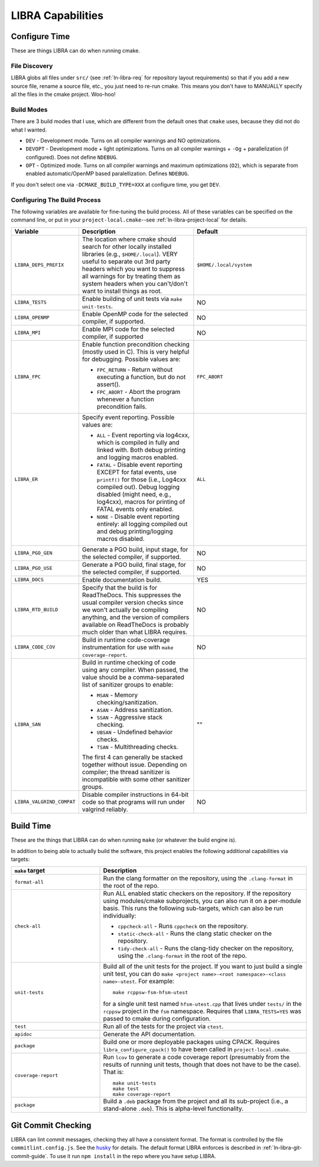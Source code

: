 .. SPDX-License-Identifier:  MIT

.. _ln-libra-capabilities:

==================
LIBRA Capabilities
==================

Configure Time
==============

These are things LIBRA can do when running cmake.

File Discovery
--------------

LIBRA globs all files under ``src/`` (see :ref:`ln-libra-req` for repository
layout requirements) so that if you add a new source file, rename a source file,
etc., you just need to re-run cmake. This means you don't have to MANUALLY
specify all the files in the cmake project. Woo-hoo!


Build Modes
-----------

There are 3 build modes that I use, which are different from the default ones
that ``cmake`` uses, because they did not do what I wanted.

- ``DEV`` - Development mode. Turns on all compiler warnings and NO
  optimizations.

- ``DEVOPT`` - Development mode + light optimizations. Turns on all compiler
  warnings + ``-Og`` + parallelization (if configured). Does not define
  ``NDEBUG``.

- ``OPT`` - Optimized mode. Turns on all compiler warnings and maximum
  optimizations (``O2``), which is separate from enabled automatic/OpenMP based
  paralellization. Defines ``NDEBUG``.

If you don't select one via ``-DCMAKE_BUILD_TYPE=XXX`` at configure time, you
get ``DEV``.

Configuring The Build Process
-----------------------------

The following variables are available for fine-tuning the build process. All of
these variables can be specified on the command line, or put in your
``project-local.cmake``--see :ref:`ln-libra-project-local` for details.

.. list-table::
   :widths: 25,50,50
   :header-rows: 1

   * - Variable

     - Description

     - Default

   * - ``LIBRA_DEPS_PREFIX``

     - The location where cmake should search for other locally installed
       libraries (e.g., ``$HOME/.local``). VERY useful to separate out 3rd party
       headers which you want to suppress all warnings for by treating them as
       system headers when you can't/don't want to install things as root.

     - ``$HOME/.local/system``

   * -  ``LIBRA_TESTS``

     - Enable building of unit tests via ``make unit-tests``.

     - NO

   * - ``LIBRA_OPENMP``

     - Enable OpenMP code for the selected compiler, if supported.

     - NO

   * - ``LIBRA_MPI``

     - Enable MPI code for the selected compiler, if supported

     - NO

   * - ``LIBRA_FPC``

     - Enable function precondition checking (mostly used in C).  This is very
       helpful for debugging. Possible values are:

       * ``FPC_RETURN`` - Return without executing a function, but do not
         assert().

       * ``FPC_ABORT`` - Abort the program whenever a function precondition
         fails.

     - ``FPC_ABORT``

   * - ``LIBRA_ER``

     - Specify event reporting. Possible values are:

       * ``ALL`` - Event reporting via log4cxx, which is compiled in fully and
         linked with. Both debug printing and logging macros enabled.

       * ``FATAL`` - Disable event reporting EXCEPT for fatal events, use
         ``printf()`` for those (i.e., Log4cxx compiled out).  Debug logging
         disabled (might need, e.g., log4cxx), macros for printing of FATAL
         events only enabled.

       * ``NONE`` - Disable event reporting entirely: all logging compiled out
         and debug printing/logging macros disabled.

     - ``ALL``


   * - ``LIBRA_PGO_GEN``

     - Generate a PGO build, input stage, for the selected compiler, if
       supported.

     - NO

   * - ``LIBRA_PGO_USE``

     - Generate a PGO build, final stage, for the selected compiler, if
       supported.

     - NO

   * - ``LIBRA_DOCS``

     - Enable documentation build.

     - YES

   * - ``LIBRA_RTD_BUILD``

     - Specify that the build is for ReadTheDocs. This suppresses the usual
       compiler version checks since we won't actually be compiling anything,
       and the version of compilers available on ReadTheDocs is probably much
       older than what LIBRA requires.

     - NO

   * - ``LIBRA_CODE_COV``

     - Build in runtime code-coverage instrumentation for use with ``make
       coverage-report``.

     - NO

   * - ``LIBRA_SAN``

     - Build in runtime checking of code using any compiler. When passed, the
       value should be a comma-separated list of sanitizer groups to enable:

       * ``MSAN`` - Memory checking/sanitization.

       * ``ASAN`` - Address sanitization.

       * ``SSAN`` - Aggressive stack checking.

       * ``UBSAN`` - Undefined behavior checks.

       * ``TSAN`` - Multithreading checks.

       The first 4 can generally be stacked together without issue. Depending on
       compiler; the thread sanitizer is incompatible with some other sanitizer
       groups.

     - ""

   * - ``LIBRA_VALGRIND_COMPAT``

     - Disable compiler instructions in 64-bit code so that programs will run
       under valgrind reliably.

     - NO

Build Time
==========

These are the things that LIBRA can do when running ``make`` (or whatever the
build engine is).

In addition to being able to actually build the software, this project enables
the following additional capabilities via targets:

.. list-table::
   :widths: 30,70
   :header-rows: 1

   * - ``make`` target

     - Description

   * - ``format-all``

     - Run the clang formatter on the repository, using the ``.clang-format`` in
       the root of the repo.

   * - ``check-all``

     - Run ALL enabled static checkers on the repository. If the repository
       using modules/cmake subprojects, you can also run it on a per-module
       basis. This runs the following sub-targets, which can also be run
       individually:

       * ``cppcheck-all`` - Runs ``cppcheck`` on the repository.

       * ``static-check-all`` - Runs the clang static checker on the repository.

       * ``tidy-check-all`` - Runs the clang-tidy checker on the repository,
         using the ``.clang-format`` in the root of the repo.

   * - ``unit-tests``

     - Build all of the unit tests for the project. If you want to just build a
       single unit test, you can do ``make <project name>-<root
       namespace>-<class name>-utest``. For example::

         make rcppsw-fsm-hfsm-utest

       for a single unit test named ``hfsm-utest.cpp`` that lives under
       ``tests/`` in the ``rcppsw`` project in the ``fsm`` namespace. Requires
       that ``LIBRA_TESTS=YES`` was passed to cmake during configuration.

   * - ``test``

     - Run all of the tests for the project via ``ctest``.

   * - ``apidoc``

     - Generate the API documentation.

   * - ``package``

     - Build one or more deployable packages using CPACK. Requires
       ``libra_configure_cpack()`` to have been called in
       ``project-local.cmake``.

   * - ``coverage-report``

     - Run ``lcov`` to generate a code coverage report (presumably from the
       results of running unit tests, though that does not have to be the
       case). That is::

         make unit-tests
         make test
         make coverage-report

   * - ``package``

     - Build a ``.deb`` package from the project and all its sub-project (i.e.,
       a stand-alone ``.deb``). This is alpha-level functionality.

Git Commit Checking
===================

LIBRA can lint commit messages, checking they all have a consistent format. The
format is controlled by the file ``commitlint.config.js``. See the `husky
<https://www.npmjs.com/package/husky>`_ for details. The default format LIBRA
enforces is described in :ref:`ln-libra-git-commit-guide`. To use it run ``npm
install`` in the repo where you have setup LIBRA.
